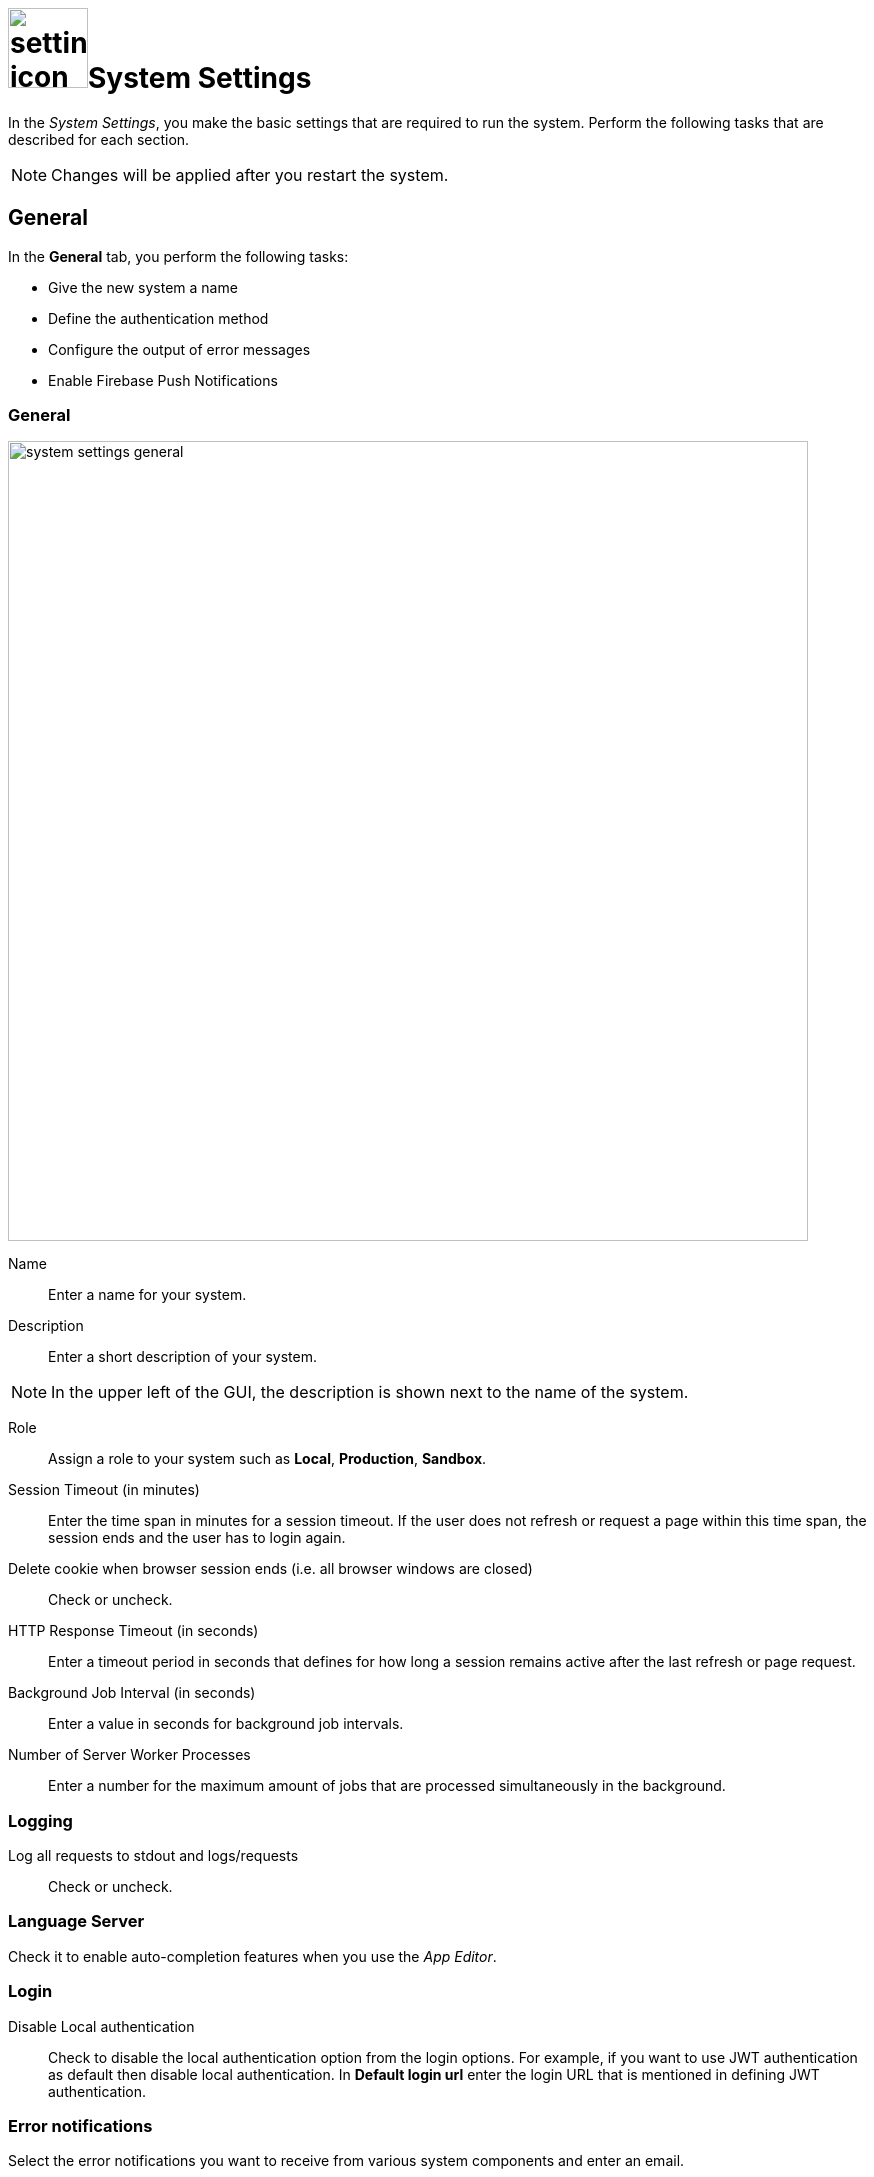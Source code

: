 = image:settings-icon.png[,80]System Settings

In the _System Settings_, you make the basic settings that are required to run the system.
Perform the following tasks that are described for each section.

NOTE: Changes will be applied after you restart the system.

//First step missing, in the Cockpit, click _System Settings_

== General
In the *General* tab, you perform the following tasks:

* Give the new system a name
* Define the authentication method
* Configure the output of error messages
* Enable Firebase Push Notifications
//Do we really need an overview of what you can do?

=== General

image::system-settings-general.png[,800]
Name:: Enter a name for your system.
Description:: Enter a short description of your system.

NOTE: In the upper left of the GUI, the description is shown next to the name of the system.
//We should not use abbreviations users might not understand.

Role:: Assign a role to your system such as *Local*, *Production*, *Sandbox*.
//There are seven roles available here that define what the whole system is about. This is important, we should list them here.
Session Timeout (in minutes):: Enter the time span in minutes for a session timeout. If the user does not refresh or request a page within this time span, the session ends and the user has to login again.
Delete cookie when browser session ends (i.e. all browser windows are closed):: Check or uncheck.
HTTP Response Timeout (in seconds):: Enter a timeout period in seconds that defines for how long a session remains active after the last refresh or page request.
Background Job Interval (in seconds):: Enter a value in seconds for background job intervals.
Number of Server Worker Processes:: Enter a number for the maximum amount of jobs that are processed simultaneously in the background.

=== Logging

Log all requests to stdout and logs/requests:: Check or uncheck.
//I don't understand, what does that do?

=== Language Server
Check it to enable auto-completion features when you use the _App Editor_.

=== Login

Disable Local authentication:: Check to disable the local authentication option from the login options.
For example, if you want to use JWT authentication as default then disable local authentication. In *Default login url* enter the login URL that is mentioned in defining JWT authentication.
//todo check JWT authentication process
//We should not use abbreviations users might not understand.
//Does this only apply for JWT login?

=== Error notifications

Select the error notifications you want to receive from various system components and enter an email.
// Select the system components you want to receive error notifications from. Enter email addresses these notifications should be sent to.

=== Firebase - Push Notification

Firebase Cloud Messaging (FCM) is used to deliver push notifications to Android devices, Google Chrome and Mozilla Firefox.
With FCM credentials, you can set up the Web Push Notification service for your site.
// You can use your FCM credentials to set up web push notifications for your site.
The API keys that you enter here are stored securely and are used by the Web Push Notifications service to connect to the FCM server.
//Be careful with big/small letters when copying text from the old website.
The *Message Sender ID* (project number) that you enter here is used by the Android SDK and JS SDK for Google Chrome and Mozilla Firefox on client side.
//What is JS SDK?

//What is meant by "Private API Key" and "Public API Key"?


== Security

In the *Security* tab, you perform the following tasks:

Disable Frame Guard (X-Frame-Options):: Check or uncheck.

Accessed using HTTPS (will enable secure cookies). Remember to set 'X-Forwarded-Proto': 'https' if you are using a reverse proxy:: Check or uncheck.
Cookie attribute SameSite value:: Select the cookie type.

In the following sections you can enter URLs to whitelists for *Proxy*, *CORS*, and *CSP*.

== License
To activate your license, enter the license key that you received from Neptune. After you have entered the license key, all fields will be filled in automatically.

Allow Anonymous access::
Check to enable Launchpad anonymous access. You also must check *Enable Anonymous access* in the Launchpad settings.
//Have a look at upper/lower case

NOTE: If you cannot enable anonymous access, contact the Neptune sales department for a new license.

== E-Mail functionality
To get notification e-mails, make the following entries.
//Use "email" instead of "e-mail"

SMTP Host:: Enter the hostname of the SMTP server.
Port:: Enter the port of the SMTP server.
Use pool:: Check to use the pool for connections.
Use TLS:: Check to protect the content accessible by the other entities.
Allow self-signed certificates:: Check to accept untrusted emailing connections
//ToDo explanations needed for the last three fields
Username:: Enter the username of the registered user
Password:: Enter the password
From Address:: ?
//ToDo Q: Filled in automatically? Can you specify more than one e-mail-address?
//Fabian: I think this is the address the emails come from.

== Password
Set the password properties here.

== Authentication
Select an authentication protocol and configure it.

== Related Topics
* xref:settings-azure-ad-config.adoc[]
* Configure JWT
* Configure LDAP
* Configure OAuth2
* Configure OpenID Connect
* Configure SAML
//ToDo describe the 6 different authentication methods!

// Cloud connector work still in progress, Fabian, just check the structure ;)
//Fabian: Do not repeat the cloud connector doku. No need to have that much concept information here. Link to the doku, only describe what you can do here.
== Cloud Connector
You can install _Cloud connector_ to establish a secure connection from your network to the _Neptune DXP - Open Edition_.
When you enable _Cloud Connector_, _DXP - Open Edition_ provides a dedicated Azure Relay namespace for your account.

Via _:DXP - Open Edition_, Neptune Software offers an easy way to use Azure Relay hybrid connections.

For the Azure Relay namespace you have received you can create one or more hybrid connections.
For each hybrid connection you have to configure the following attributes:
*Namespace*, *Hybrid Connection Name*, *Shared Access Policy Name*, and *Shared Access Policy Key*.

You should use Azure Relay hybrid connections via _DXP Cloud_ when at least one of the following points applies:

* You do not use Microsoft Azure.
* You do not have the skills to manage Azure Relay namespaces and hybrid connections.
* You are already a paying customer of _DXP Cloud_ and you prefer to receive the billing from Neptune Software and not from Microsoft.

If you have specific requirements for the configuration and the set-up of secure connections, you should not use Azure Relay hybrid connections via _DXP Cloud_.
// ToDo check process with Hendrik again

== Related Topics
* xref:settings-enable-cloud-connector.adoc[]